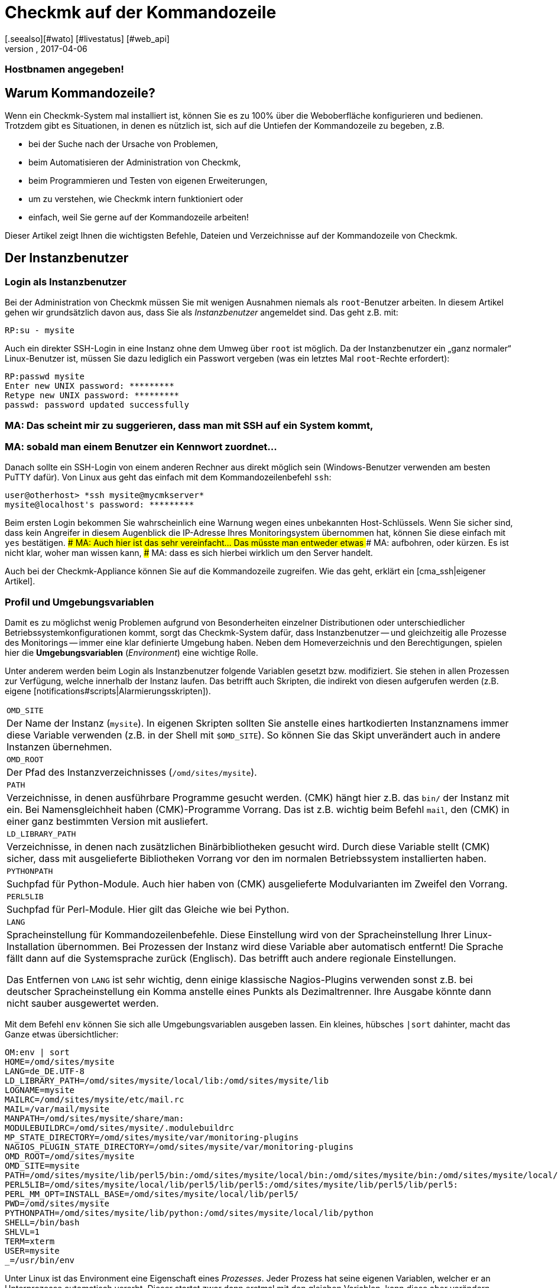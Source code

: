 = Checkmk auf der Kommandozeile
:revdate: 2017-04-06
:title: Kommandozeilenbefehle verstehen und nutzen
:description: Wenn Sie checkmk auf der Kommandozeile benutzen wollen, finden Sie hier die wichtigsten Befehle und Dateien/Verzeichnisse für das Steuern von Checkmk.
[.seealso][#wato] [#livestatus] [#web_api]
### FEHLT: cmk -I verwendet implizit Cache, es sei denn es sind
### Hostbnamen angegeben!

== Warum Kommandozeile?

Wenn ein Checkmk-System mal installiert ist, können Sie es zu 100% über
die Weboberfläche konfigurieren und bedienen. Trotzdem gibt es Situationen,
in denen es nützlich ist, sich auf die Untiefen der Kommandozeile zu
begeben, z.B.

* bei der Suche nach der Ursache von Problemen,
* beim Automatisieren der Administration von Checkmk,
* beim Programmieren und Testen von eigenen Erweiterungen,
* um zu verstehen, wie Checkmk intern funktioniert oder
* einfach, weil Sie gerne auf der Kommandozeile arbeiten!

Dieser Artikel zeigt Ihnen die wichtigsten Befehle, Dateien und
Verzeichnisse auf der Kommandozeile von Checkmk.


== Der Instanzbenutzer

=== Login als Instanzbenutzer

Bei der Administration von Checkmk müssen Sie mit wenigen Ausnahmen
niemals als `root`-Benutzer arbeiten. In diesem Artikel gehen wir
grundsätzlich davon aus, dass Sie als _Instanzbenutzer_ angemeldet
sind. Das geht z.B. mit:

[source,bash]
----
RP:su - mysite
----

Auch ein direkter SSH-Login in eine Instanz ohne dem Umweg über `root`
ist möglich. Da der Instanzbenutzer ein „ganz normaler“ Linux-Benutzer
ist, müssen Sie dazu lediglich ein Passwort vergeben (was ein letztes Mal
`root`-Rechte erfordert):

[source,bash]
----
RP:passwd mysite
Enter new UNIX password: *********
Retype new UNIX password: *********
passwd: password updated successfully
----

### MA: Das scheint mir zu suggerieren, dass man mit SSH auf ein System kommt,
### MA: sobald man einem Benutzer ein Kennwort zuordnet...
Danach sollte ein SSH-Login von einem anderen Rechner aus direkt
möglich sein (Windows-Benutzer verwenden am besten PuTTY dafür).
Von Linux aus geht das einfach mit dem Kommandozeilenbefehl `ssh`:

[source,bash]
----
user@otherhost> *ssh mysite@mycmkserver*
mysite@localhost's password: *********
----

Beim ersten Login bekommen Sie wahrscheinlich eine Warnung wegen eines
unbekannten Host-Schlüssels. Wenn Sie sicher sind, dass kein Angreifer in
diesem Augenblick die IP-Adresse Ihres Monitoringsystem übernommen hat,
können Sie diese einfach mit `yes` bestätigen.
### MA: Auch hier ist das sehr vereinfacht... Das müsste man entweder etwas
### MA: aufbohren, oder kürzen. Es ist nicht klar, woher man wissen kann,
### MA: dass es sich hierbei wirklich um den Server handelt.

Auch bei der Checkmk-Appliance können Sie auf die Kommandozeile
zugreifen. Wie das geht, erklärt ein [cma_ssh|eigener Artikel].


=== Profil und Umgebungsvariablen

Damit es zu möglichst wenig Problemen aufgrund von Besonderheiten einzelner
Distributionen oder unterschiedlicher Betriebssystemkonfigurationen kommt,
sorgt das Checkmk-System dafür, dass Instanzbenutzer -- und gleichzeitig
alle Prozesse des Monitorings -- immer eine klar definierte Umgebung
haben.  Neben dem Homeverzeichnis und den Berechtigungen, spielen hier die
*Umgebungsvariablen* (_Environment_) eine wichtige Rolle.

Unter anderem werden beim Login als Instanzbenutzer folgende Variablen
gesetzt bzw. modifiziert. Sie stehen in allen Prozessen zur Verfügung,
welche innerhalb der Instanz laufen. Das betrifft auch Skripten, die indirekt von diesen
aufgerufen werden (z.B. eigene [notifications#scripts|Alarmierungsskripten]).

[cols=, ]
|===


|`OMD_SITE`
|Der Name der Instanz (`mysite`). In eigenen Skripten sollten
Sie anstelle eines hartkodierten Instanznamens immer diese Variable
verwenden (z.B. in der Shell mit `$OMD_SITE`). So können
Sie das Skipt unverändert auch in andere Instanzen übernehmen.


|`OMD_ROOT`
|Der Pfad des Instanzverzeichnisses (`/omd/sites/mysite`).


|`PATH`
|Verzeichnisse, in denen ausführbare Programme gesucht werden. (CMK) hängt
hier z.B. das `bin/` der Instanz mit ein. Bei Namensgleichheit haben
(CMK)-Programme Vorrang. Das ist z.B. wichtig beim Befehl `mail`,
den (CMK) in einer ganz bestimmten Version mit ausliefert.


|`LD_LIBRARY_PATH`
|Verzeichnisse, in denen nach zusätzlichen Binärbibliotheken gesucht wird.
Durch diese Variable stellt (CMK) sicher, dass mit ausgelieferte Bibliotheken
Vorrang vor den im normalen Betriebssystem installierten haben.


|`PYTHONPATH`
|Suchpfad für Python-Module. Auch hier haben von (CMK) ausgelieferte Modulvarianten
im Zweifel den Vorrang.


|`PERL5LIB`
|Suchpfad für Perl-Module. Hier gilt das Gleiche wie bei Python.


|`LANG`
|Spracheinstellung für Kommandozeilenbefehle. Diese Einstellung wird von
der Spracheinstellung Ihrer Linux-Installation übernommen. Bei Prozessen der Instanz
wird diese Variable aber automatisch entfernt! Die Sprache fällt dann auf die
Systemsprache zurück (Englisch). Das betrifft auch andere regionale Einstellungen.

Das Entfernen von `LANG` ist sehr wichtig, denn einige
klassische Nagios-Plugins verwenden sonst z.B. bei deutscher Spracheinstellung
ein Komma anstelle eines Punkts als Dezimaltrenner. Ihre Ausgabe könnte dann
nicht sauber ausgewertet werden.

|===

Mit dem Befehl `env` können Sie sich alle Umgebungsvariablen ausgeben lassen.
Ein kleines, hübsches `|sort` dahinter, macht das Ganze etwas
übersichtlicher:

[source,bash]
----
OM:env | sort
HOME=/omd/sites/mysite
LANG=de_DE.UTF-8
LD_LIBRARY_PATH=/omd/sites/mysite/local/lib:/omd/sites/mysite/lib
LOGNAME=mysite
MAILRC=/omd/sites/mysite/etc/mail.rc
MAIL=/var/mail/mysite
MANPATH=/omd/sites/mysite/share/man:
MODULEBUILDRC=/omd/sites/mysite/.modulebuildrc
MP_STATE_DIRECTORY=/omd/sites/mysite/var/monitoring-plugins
NAGIOS_PLUGIN_STATE_DIRECTORY=/omd/sites/mysite/var/monitoring-plugins
OMD_ROOT=/omd/sites/mysite
OMD_SITE=mysite
PATH=/omd/sites/mysite/lib/perl5/bin:/omd/sites/mysite/local/bin:/omd/sites/mysite/bin:/omd/sites/mysite/local/lib/perl5/bin:/usr/local/bin:/usr/bin:/bin:/usr/local/games:/usr/games
PERL5LIB=/omd/sites/mysite/local/lib/perl5/lib/perl5:/omd/sites/mysite/lib/perl5/lib/perl5:
PERL_MM_OPT=INSTALL_BASE=/omd/sites/mysite/local/lib/perl5/
PWD=/omd/sites/mysite
PYTHONPATH=/omd/sites/mysite/lib/python:/omd/sites/mysite/local/lib/python
SHELL=/bin/bash
SHLVL=1
TERM=xterm
USER=mysite
_=/usr/bin/env
----

Unter Linux ist das Environment eine Eigenschaft eines _Prozesses_. Jeder
Prozess hat seine eigenen Variablen, welcher er an Unterprozesse automatisch
vererbt. Dieser startet zwar dann erstmal mit den gleichen Variablen, kann
diese aber verändern.

Mit dem Befehl `env` können Sie immer nur die Umgebung der aktuellen
Shell ansehen.  Wenn Sie einen Fehler in der Umgebung eines bestimmten
Prozesses vermuten, können Sie diese mit einem kleinen Trick ausgeben lassen.
Dazu brauchen Sie nur die Prozess-ID (PID).
Diese könen Sie z.B. mit `ps ax`, `pstree -p` oder `top`
ermitteln. Damit greifen Sie dann über das `/proc`-Dateisystem
direkt auf die Datei `environ` des Prozesses zu. Hier ist ein
passender Befehl für die Beispiel-PID `13222`:

[source,bash]
----
OM:tr \\0 \\n < /proc/13222/environ | sort
----

Wenn Sie für eigene Skripten oder andere Software, die in der Instanz
laufen soll, eigene Variablen benötigen, so legen Sie diese bitte
in der Datei `etc/environment` an, welche extra dafür vorgesehen
ist. Alle hier definierten Variablen werden überall in der Instanz
bereitgestellt:

.etc/environment

----# Custom environment variables
#
# Here you can set environment variables. These will
# be set in interactive mode when logging in as site
# user and also when starting the OMD processes with
# omd start.
#
# This file has shell syntax, but without 'export'.
# Better use quotes if your values contain spaces.
#
# Example:
#
# FOO="bar"
# FOO2="With some spaces"
#
*MY_SUPER_VAR=blabla123*
*MY_OTHER_VAR=10.88.112.17*
----

=== Anpassung der Shell und Ähnliches

Wenn Sie Ihre Shell anpassen möchten (Prompt oder andere Dinge), können Sie das wie
gewohnt in der Datei `.bashrc` tun. Umgebungsvariablen gehören trotzdem
nach `etc/environment`, damit diese auch sicher in allen Prozessen vorhanden
sind.

Es spricht auch nichts gegen eine eigene `.vimrc`, falls Sie gerne mit VIM arbeiten.


[#folder_structure]
== Die Verzeichnisstruktur

=== Trennung von Software und Daten

Folgendes Schaubild zeigt die wichtigsten Verzeichnisse einer
(CMK)-Installation mit einer Instanz mit dem Namen `mysite`,
welche die Checkmk-Version `1.4.0p1` verwendet:

image::bilder/filesystem.png[]

Die Basis bildet das Verzeichnis `/omd`. Alle Dateien von
(CMK) befinden sich ohne Ausnahme hier.  Zwar ist `/omd`
ein symbolischer Link auf `/opt/omd` ist, womit die Daten
_physikalisch_ eigentlich unterhalb von `/opt` liegen.
Aber alle Pfadangaben in Checkmk verwenden immer `/omd`.

Wichtig ist die Aufteilung in Daten (gelb dargestellt) und Software (blau).
Die Daten der Instanzen liegen unterhalb von `/omd/sites`, die installierte
Software unter `/omd/versions`.

[#sitedir]
=== Das Instanzverzeichnis

Wie jeder Linux-Benutzer hat auch der Instanzbenutzer ein Homeverzeichnis,
welches wir als Instanz&shy;verzeichnis bezeichnen.  Wenn Ihre Instanz
`mysite` heißt, so liegt dieses unter `/omd/sites/mysite`.
Wie bei Linux üblich kürzt die Shell das eigene Homeverzeichnis mit
einer Tilde (`~`) ab. Da Sie sich nach einem Login direkt in diesem
Verzeichnis befinden, erscheint die Tilde im Eingabeprompt:

[source,bash]
----
OMD[mysite]:<b class=hilite>~*$
----

Unterverzeichnisse des Instanzverzeichnisses werden relativ zur Tilde
dargestellt:

[source,bash]
----
OM:cd var/log
OMD[mysite]:<b class=hilite>~/var/log*$
----


Direkt im Instanzverzeichnis befinden sich etliche Unterverzeichnisse,
die Sie mit `ll` (Alias für `ls -alF)` auflisten können:

[source,bash]
----
OM:ll
total 16
lrwxrwxrwx  1 mysite mysite   11 Jan 24 11:56 bin -> version/bin/
drwxr-xr-x 19 mysite mysite 4096 Jan 24 11:56 etc/
lrwxrwxrwx  1 mysite mysite   15 Jan 24 11:56 include -> version/include/
lrwxrwxrwx  1 mysite mysite   11 Jan 24 11:56 lib -> version/lib/
drwxr-xr-x  5 mysite mysite 4096 Jan 24 11:56 local/
lrwxrwxrwx  1 mysite mysite   13 Jan 24 11:56 share -> version/share/
drwxr-xr-x  2 mysite mysite 4096 Jan 24 09:57 tmp/
drwxr-xr-x 12 mysite mysite 4096 Jan 24 11:56 var/
lrwxrwxrwx  1 mysite mysite   29 Jan 24 11:56 version -> ../../versions/1.4.0p1/
----

Wie Sie sehen können, sind die Verzeichnisse `bin`, `lib`,
`include`, `share` und `version` symbolische Links.
Beim Rest handelt es sich um „normale“ Verzeichnisse. Dies spiegelt die
oben genannte Trennung von Software und Daten wieder. Die Verzeichnisse zur
Software müssen zwar in der Instanz als Unterverzeichnisse verfügbar sein,
liegen aber physikalisch unterhalb von `/omd/versions` und werden
dort eventuell noch von weiteren Instanzen genutzt.

[cols=, ]
|===


<td style="width: 20%">
<td style="width: 32%">*Software*
|*Daten*


|Verzeichnisse
|`bin include lib share`
|`etc local tmp var`


|Eigentümer
|`root`
|Instanzbenutzer (`mysite`)


|Entsteht durch
|Installation von (CMK)
|Anlegen der Instanz, Konfiguration, Monitoring


|Physikalischer Ort
|`/omd/versions/1.4.0p1/
|`/omd/sites/mysite/


|Dateityp
|symbolische Links
|normale Verzeichnisse

|===


=== Die Software

Die Verzeichnisse der Software gehören wie unter Linux üblich `root`
und sind daher vor Veränderungen durch den Instanzbenutzer geschützt. Es
gibt folgende Unterverzeichnisse, welche hier im Beispiel physikalisch
unterhalb von `/omd/versions/1.4.0p1` liegen und über symbolische
Links vom Instanzverzeichnis aus erreichbar sind:

[cols=, ]
|===


<td style="width: 15%" class=tt>bin/
|Verzeichnis für ausführbare Programme. Dort liegt z.B. der
Befehl `cmk`.



|`lib/`
|C-Bibliotheken, Plugins für Apache und Python und --
im Unterverzeichnis `nagios/plugins` klassische
Monitoringplugins, die meist in C oder Perl geschrieben sind.



|`share/`
|Hauptteil der installierten Software. Sehr viele Komponenten befinden sich
unter `share/check_mk` -- unter anderem auch die weit über 1.300 Check-Plugins.



|`include/`
|Enthält Include-Dateien für C-Programme, die mit den in `lib/` befindlichen
Bibliotheken gelinkt werden sollen. Dieses Verzeichnis ist nicht wichtig und wird
nur verwendet, wenn Sie selbst C-Programme übersetzen möchten.

|===

Der symbolische Link `version/` ist ein „Zwischenstop“ und dient
als zentrale Umschaltstelle für die von der Instanz verwendete Version.
Bei einem [update|Softwareupdate] wird dieser symbolische Link
von der alten auf die neue Version umgeboben. Bitte versuchen Sie trotzdem nicht,
ein [update|Update] von Hand durch Ändern des Links zu durchzuführen, denn beim Update
sind noch einige weitere Schritte notwendig, die dann fehlen würden.


[#data]
=== Die Daten

Die eigentlichen *Daten* einer Instanz liegen in den restlichen
Unterverzeichnissen des Instanzverzeichnisses.  Diese gehören ohne Ausnahme
dem Instanzbenutzer. Auch das Instanzverzeichnis selbst gehört dazu. Checkmk
legt dort außer den hier gezeigten Verzeichnissen keine Dinge ab. Sie können
hier aber problemlos eigene Dateien und Verzeichnisse anlegen, in denen Sie
Tests, heruntergeladene Dateien, Kopien von Logdateien oder was auch immer
ablegen möchten.

Es gibt folgende vordefinerte Verzeichnisse:

[cols=, ]
|===


|`etc/`
|Konfigurationsdateien. Diese können Sie entweder von Hand  oder
mittels [wato|WATO] editieren. Hinweis: Die Skripten unter `etc/init.d` sind zwar
- weil sie unter `etc/` liegen -- auch „Konfigurationsdateien“. Dies ist
in Anlehnung an das gleiche Schema, das Sie auf jedem Linux-System unter
`/etc/init.d/` finden. Aber wir empfehlen, diese Skripten nicht zu ändern,
da dies zu [update#conflicts|Konflikten] bei einem Softwareupdate führen kann.
Änderungen an den Skripten sind nicht notwendig.


|`var/`
|Laufzeitdaten. Hier werden alle vom Monitoring erzeugten Daten abgelegt.
Je nach Anzahl der überwachten Hosts und Services können immense Datenmengen
zusammenkommen. Den größten Umfang haben dabei die aufgezeichnete Messdaten
in den [graphing#rrds|RRDs].


|`tmp/`
|Flüchtige Daten. Hier legen (CMK) und andere Komponenten temporäre Daten ab,
die nicht persistiert werden müssen. Deswegen ist hier ein `tmpfs` gemountet.
Das ist ein Dateisystem, welches die Daten im RAM verwaltet und deswegen keinerlei
Disk-IO erzeugt. Beim Neustart des Rechners gehen alle Daten in `tmp/`
verloren! Ein Stoppen und Starten der Instanz löscht die Daten _nicht_.

Unter `tmp/run` finden Sie Dateien wie Sockets, Pipes und PID-Dateien,
welche zur Kommunikation und Verwaltung der Serverprozesse notwendig sind.

Verwenden Sie `tmp/` *nicht* für die Ablage von eigenen
Dateien. Da dieses Verzeichnis im RAM liegt, ist der Platz begrenzt. Legen
Sie eigene Dinge direkt in das Instanzverzeichnis oder in ein eigenes
Unterverzeichnis davon. </tr>


|`local/`
|Eigene Erweiterungen. Unter `local/` finden Sie eine
„Schattenhierarchie“ der Softwareverzeichnisse `bin/`,
`lib/` und `share/`.   Diese sind für Ihre eigenen
Änderungen oder Erweiterungen der Software vorgesehen.

Auch hier gilt: Legen Sie unter `local/` auf keinen Fall Testdateien,
Logfiles, Sicherheitskopien oder Sonstiges an, was dort nicht hingehört.
(CMK) könnte versuchen, diese Dateien als Teil der Software
auszuführen. Auch werden die Dateien beim verteilten Monitoring auf alle
Slaves verteilt.

|===

[#local]
=== Checkmk verändern und erweitern - die `local`-Hierarchie

Wie gerade in der Tabelle gezeigt, ist das Verzeichnis `local` mit
seinen zahlreichen Unterverzeichnissen für Ihre eigenen Erweiterungen
vorgesehen.  In einer neuen Instanz sind alle Verzeichnisse unter
`local/` zunächst leer.

Mit dem praktischen Befehl `tree` können Sie sich schnell
einen Überblick über die Struktur unter `local` verschaffen.
Die Option `-L 3` begrenzt hier die Tiefe auf 3:

[source,bash]
----
OM:tree -L 3 local
local
|-- bin
|-- lib
|   |-- apache
|   |-- icinga -> nagios
|   |-- nagios
|   |   `-- plugins
|   `-- python
`-- share
    |-- check_mk
    |   |-- agents
    |   |-- alert_handlers
    |   |-- checkman
    |   |-- checks
    |   |-- inventory
    |   |-- mibs
    |   |-- notifications
    |   |-- pnp-rraconf
    |   |-- pnp-templates
    |   |-- reporting
    |   `-- web
    |-- diskspace
    |-- doc
    |   `-- check_mk
    |-- dokuwiki
    |   `-- htdocs
    |-- icinga
    |   `-- htdocs
    |-- nagios
    |   `-- htdocs
    |-- nagvis
    |   `-- htdocs
    `-- snmp
        `-- mibs
----

Alle Verzeichnisse _der unteresten Ebene_ sind aktiv in die
Software eingebunden.  Legen Sie hier eine Datei ab, so wird diese genauso
behandelt, als läge sie im gleichnamigen Verzeichnis unterhalb von
`/omd/versions/...` (bzw. im logischen Pfad von der Instanz aus
unter `bin`, `lib` oder `share`).

Beispiel: In der Instanz werden ausführbare Programme in
`bin` und in `local/bin` gesucht.

Dabei gilt, dass bei einer _exakten Namensgleichheit_ die Datei
unter `local` immer Vorrang hat. Das ermöglicht Ihnen,
Dateien der Software zu modifizieren, ohne Installationsdateien
unterhalb von `/omd/versions/` ändern zu müssen. Das Vorgehen
ist einfach:

. Kopieren Sie die gewünschte Datei in das passende Verzeichnis unter `local`.
. Ändern Sie diese Datei.
. Starten Sie betroffenen Dienste neu, damit die Änderung wirksam wird.

Falls Sie beim dritten Punkt nicht genau wissen, welche Dienste das sind,
so können Sie einfach mit `omd restart` die ganze Instanz neu starten.


[#logs]
=== Logdateien

Die Logdateien werden bei Checkmk unterhalb des bereits erwähnten
Datenverzeichnis [cmk_commandline#data|`var/`] abgelegt. Hier finden
Sie zu allen Komponenten das entsprechende Logfile:

[source,bash]
----
OM:ll -R var/log/
var/log/:
total 48
-rw-r--r-- 1 mysite mysite  759 Sep 21 16:54 alerts.log
drwxr-xr-x 2 mysite mysite 4096 Sep 21 16:52 apache/
-rw-r--r-- 1 mysite mysite 8603 Sep 21 16:54 cmc.log
-rw-r--r-- 1 mysite mysite  313 Sep 21 16:54 liveproxyd.log
-rw-r--r-- 1 mysite mysite   62 Sep 21 16:54 liveproxyd.state
drwxr-xr-x 2 mysite mysite 4096 Sep 20 13:44 mkeventd/
-rw-r--r-- 1 mysite mysite  676 Sep 21 16:54 mkeventd.log
-rw-r--r-- 1 mysite mysite  310 Sep 21 16:54 mknotifyd.log
-rw-r--r-- 1 mysite mysite  327 Sep 21 16:54 notify.log
-rw-r--r-- 1 mysite mysite  458 Sep 21 16:54 rrdcached.log
-rw-r--r-- 1 mysite mysite    0 Sep 21 16:52 web.log

var/log/apache:
total 32
-rw-r--r-- 1 mysite mysite 26116 Sep 21 16:54 access_log
-rw-r--r-- 1 mysite mysite   841 Sep 21 16:54 error_log
-rw-r--r-- 1 mysite mysite     0 Sep 22 10:21 stats

var/log/mkeventd:
total 0
----

Auf der Weboberfläche können Sie über die [.guihints]#Global Settings# bequem
konfigurieren, in welchem Umfang Daten in die Logdateien geschrieben werden
sollen:

image::bilder/cmk_commandline_logging.png[]

Natürlich können Sie alternativ auch die Loglevel auf der Kommandozeile
in der Datei `global.mk` anpassen. Diese liegt in dem Verzeichnis
für Konfigurationsdateien. Setzen Sie die Einträge, wenn Sie noch nicht
vorhanden sind:

.~/etc/check_mk/conf.d/wato/global.mk

----cmc_log_rrdcreation = None
notification_logging = 1
cmc_log_levels = {
 'cmk.alert'        : 5,
 'cmk.carbon'       : 5,
 'cmk.core'         : 5,
 'cmk.downtime'     : 5,
 'cmk.helper'       : 5,
 'cmk.livestatus'   : 5,
 'cmk.notification' : 5,
 'cmk.rrd'          : 5,
 'cmk.smartping'    : 5,
}
alert_logging = 1
----

Das Loglevel steigt mit der Größe der Zahl. Für `notification_log`
und `alert_logging` gibt es zwei Abstufungen (1 und 2),
für `cmc_log_levels` gibt es acht Abstufungen (0 bis 7). Für
`cmc_log_rrdcreation` gibt es zwei Abstufungen und die Deaktivierung
('terse', 'full' und None).

Für das Log der Weboberfläche können Sie das Level entsprechend hier ändern:

.~/etc/check_mk/multisite.d/wato/global.mk

----log_levels = {
 'cmk.web'                : 50,
 'cmk.web.auth'           : 10,
 'cmk.web.bi.compilation' : 30,
 'cmk.web.ldap'           : 20,
}
----

Das Loglevel steigt, anders als bei den anderen Logs, je kleiner die Zahl
ist. Das geringste Loglevel ist 50 und kann in Zehnerschritten nach unten
gesetzt werden. 10 entspricht dann dem höchsten Loglevel.

Das Loglevel für den Liveproxydaemon wird in der folgenden Datei gesetzt. Die
Syntax ist die Gleiche, wie für das Log der Weboberfläche:

.~/etc/check_mk/liveproxyd.d/wato/global.mk

----liveproxyd_log_levels = {'cmk.liveproxyd': 30}
----

*Wichtig:* Logdateien können schnell sehr groß werden, wenn ein
hohes Level eingestellt ist. Es eignet sich daher vor allem zur temporären
Anpassung, um Probleme besser identifizieren zu können.


== Der Befehl `cmk`

Neben dem wichtigen Befehl [omd_basics|`omd`], welcher zum Starten und Stoppen
von Instanzen, zur Grundkonfiguration der Komponenten und dem Starten eines
[update|Softwareupdates] dient, ist `cmk` der wichtigste Befehl.
Mit diesem können Sie eine Konfiguration für den Monitoringkern erzeugen,
Checks von Hand ausführen, eine Serviceerkennung durchführen und vieles mehr.


=== Allgemeine Optionen von `cmk`

Der Befehl `cmk` ist eigentlich eine Abkürzung für `check_mk`,
welche eingeführt wurde, damit der Befehl leichter zu tippen ist. Der
Befehl verfügt über eine eingebaute Onlinehilfe, die Sie wie üblich mit
`--help` aufrufen können:

[source,bash]
----
OM:cmk --help
WAYS TO CALL:
 cmk [-n] [-v] [-p] HOST [IPADDRESS]  check all services on HOST
 cmk -I [HOST ..]                     discovery - find new services
 cmk -II ...                          renew discovery, drop old services
 cmk -N [HOSTS...]                    output Nagios configuration
 cmk -B                               create configuration for core
...
----

Einige Optionen funktionieren immer -- egal mit welchem Modus Sie den
Befehl aufrufen:

[cols=, ]
|===


<td style="width:8%" class=tt>-v
|„Verbose“: Veranlasst `cmk` zu einer ausführlichen Ausgabe, was er gerade macht.


|`-vv`
|„Very verbose“: das Ganze noch etwas ausführlicher.


|`--debug`
|Falls es zu einem Fehler kommt, sorgt diese Option dafür, dass
dieser nicht mehr abgefangen, sondern die ursprüngliche Python-Exception
vollständig angezeigt wird. Das kann den Entwicklern als wichtige
Information dienen, wo genau im Programm der Fehler auftritt.
Auch wird es Ihnen sehr helfen, Fehler in selbstgeschriebenen Check-Plugins
zu lokalisieren.

Falls Sie bei einem Aufruf von `cmk` auf einen Fehler stoßen, den
Sie dem Support oder als Feedback melden möchten, rufen Sie bitte den
gleichen Befehl nochmal mit `--debug` auf und fügen den Python-Trace
in Ihre Email ein.
 </tr>

|===


=== Befehle für den Monitoringkern

Die (CEE) verwenden als Monitoringkern den [cmc|CMC], bei der (CRE)
kommt Nagios zum Einsatz.  Eine wichtige Aufgabe von `cmk` ist es,
eine für den Kern lesbare Konfigurationsdatei zu erzeugen, welche alle
konfigurierten Hosts, Services, Kontakte, Kontaktgruppen, Zeitperioden
usw. enthält. Anhand dieser weiß der Kern, welche Checks er ausführen
muss und welche Objekte er per [livestatus|Livestatus] der GUI bereitstellen soll.

Grundsätzlich gilt sowohl für Nagios also auch für den CMC, dass die Menge
der Hosts, Services und anderen Objekte zur Laufzeit immer statisch ist und
sich nur durch das Erstellen einer neuen Konfiguration ändern kann, welche
der Kern anschließend neu laden muss. Bei Nagios ist dazu ein Neustart
des Kerns nötigt. Der CMC beherrscht ein sehr effizientes Neuladen der
Konfiguration im laufenden Betrieb.

Folgende Tabelle zeigt wichtige Unterschiede bei der Konfiguration der beiden Kerne:

[cols=53,35, options="header"]
|===


|
|Nagios
|CMC


|Konfigdatei
|`etc/nagios/conf.d/check_mk_objects.cfg`
|`var/check_mk/core/config`


|Dateiart
|Textdatei mit `define`-Befehlen
|Komprimierte und optimierte Binärdatei


|Aktivierung
|Neustart des Kerns
|Befehl an den Kern zum Neuladen der Konfiguration


|Befehl
|`cmk -R`
|`cmk -O`

|===

Das Neuerzeugen der Konfiguration ist immer dann notwendig, wenn sich
Inhalte der Konfigurationsdateien unterhalb von `etc/check_mk/conf.d`
oder automatisch erkannte Services unter `var/check_mk/autochecks`
geändert haben. WATO führt Buch über solche Änderungen und zeigt diese
in der GUI an. Falls Sie die Konfiguration manuell oder durch Skripte „an
WATO vorbei“ modifizieren, müssen Sie sich selbst um das Aktivieren kümmern.
Dazu dienen folgende Befehle:

[cols=12,12, options="header"]
|===


|Kurz
|Lang
|Wirkung


|`cmk -R`
|`--restart`
|Erzeugt eine neue Konfiguration für den Kern und startet diesen dann neu
(analog zu `omd restart core`). Das ist die
bei Nagios vorgesehende Methode.


|`cmk -O`
|`--reload`
|Erzeugt die Konfiguration für den Kern und lädt diese ohne einen Neustart
im laufenden Betrieb (analog zu `omd reload core`). Das ist die beim CMC empfohlene Variante.
<br><br>Achtung: Bei Nagios als Kern funktioniert diese Option zwar auch,
kann aber zu Speicherlöchern und anderen Instabilitäten führen. Außerdem wird dort
ohnehin kein echter Reload ausgeführt, sondern nur der Prozess quasi innerlich
runter- und wieder hochgefahren.


|`cmk -C`
|`--compile`
|Nur bei Nagios sinnvoll: Erzeugt die vorkompilierten Python-Dateien unter
`var/check_mk/precompiled` neu, welche die Ausführung
von (CMK) während des Monitorings stark beschleunigen. Dieser Vorgang
ist in `cmk -R` mit enthalten.


|`cmk -U`
|`--update`
|Erzeugt die Konfiguration für den Kern, _ohne_ diese zu aktivieren.
Bei Nagios wird dabei zusätzlich automatisch auch der Schritt
`cmk -C` ausgeführt.


|`cmk -B`
|``
|Erzeugt nur die Konfiguration für den Kern, _ohne_ diese zu aktivieren.
Bei Nagios als Kern wird hier `cmk -C` _nicht_ mit ausgeführt.


|`cmk -N`
|``
|Nur Nagios: Gibt zu Diagnosezwecken die zu erzeugende Konfiguration
auf der Standardausgabe aus, ohne die eigentliche Konfigurationsdatei
zu ändern. Sie können dabei den Namen eines Hosts angeben,
um nur die Konfiguration dieses Hosts zu sehen (z.B. `cmk -N myserver123`).


|===

Zusammengefasst bedeutet das: Wenn Sie von Hand die Checkmk-Konfiguration anpassen
und die Änderungen aktivieren möchten, benötigen Sie anschließend bei Nagios:

[source,bash]
----
OM:cmk -R
----

Und beim CMC:

[source,bash]
----
OM:cmk -O
----


=== Checks von Hand ausführen

Eine zweiter Modus von Checkmk befasst sich mit der Ausführung von
(CMK)-basierten Checks eines Hosts. Damit können Sie alle automatisch
erkannten und auch manuell hinzu konfigurierten Services sofort checken lassen,
ohne dass Sie dafür den Monitoringkern oder die GUI bemühen müssen. Geben Sie dazu einfach
den Befehl `cmk` und direkt den Namen eines im Monitoring konfigurierten
Hosts an. Außerdem sollten Sie immer folgende beiden Optionen hinzufügen:

[cols=, ]
|===

<td class="tt" style="width:10%">-v
|Checkergebnisse ausgeben: Ohne diese Option sehen nur Sie die Ausgabe des (CMK)-Services selbst und nicht die Resultate der anderen Services.

<td class="tt">-n
|Trockenlauf: Ergebnisse *nicht* an den Kern übermitteln, Performancecounter nicht aktualisieren.
|===

[source,bash]
----
OM:cmk -nv myserver123
Check_MK version 2017.01.16
CPU load             <b class=green>OK - 15 min load 0.22 at 8 Cores (0.03 per Core)*
CPU utilization      <b class=green>OK - user: 1.2%, system: 0.8%, wait: 0.0%, steal: 0.0%, guest: 0.0%, *
Disk IO SUMMARY      <b class=green>OK - Utilization: 0.1%, Read: 0.00 B/s, Write: 52.21 kB/s, Average Wa*
Filesystem /         <b class=yellow>WARN - 82.0% used (177.01 of 215.81 GB), (warn/crit at 80.00/90.00%),*
Interface 2          <b class=green>OK - [wlan0] (up) MAC: 6c:40:08:92:e6:54, speed unknown, in: 1.78 kB/*
Kernel Context Switches <b class=green>OK - 2283/s*
Kernel Major Page Faults <b class=green>OK - 0/s*
Kernel Process Creations <b class=green>OK - 10/s*
Memory               <b class=green>OK - RAM used: 2.24 GB of 15.58 GB (14.4%),*
Mount options of /   <b class=green>OK - mount options exactly as expected*
NTP Time             <b class=green>OK - sys.peer - stratum 2, offset 16.62 ms, jitter 5.19 ms, last reac*
Nullmailer Queue     <b class=green>OK - Mailqueue length is 4 having a size of 28.00 B*
Number of threads    <b class=green>OK - 532 threads*
TCP Connections      <b class=green>OK - ESTABLISHED: 35, TIME_WAIT: 4, LISTEN: 14*
Temperature Zone 0   <b class=green>OK - 56.0 °C*
Uptime               <b class=green>OK - up since Thu Jan 26 09:59:14 2017 (0d 05:55:35)*
OK - Agent version 1.4.0i4, execution time 0.1 sec|execution_time=0.128 user_time=0.010 system_time=0.000
----

Hinweise dazu:

* Verwenden Sie diesen Befehl nicht bei produktiv überwachten Hosts, welche Logfilemonitoring verwenden. Logmeldungen werden vom Agenten nur einmal gesendet. Es kann Ihnen passieren, dass Ihr manueller `cmk -nv` diese „erwischt“ und sie dann für das Monitoring verloren sind. Verwenden Sie in diesem Fall die Option `--no-tcp`.
* Wenn Sie Nagios als Kern verwenden und `-n` weglassen, führt das zu einer sofortigen Aktualisierung der Checkergebnisse im Kern und in der GUI.
* Der Befehl ist nützlich beim Entwickeln eigener Check-Plugins, weil so ein schnellerer Test möglich ist als über die GUI. Falls der Check in einen Fehler läuft  und (UNKNOWN) wird, hilft die Option `--debug` die genaue Stelle im Code zu finden.

Folgende Optionen beeinflussen den Befehl:

[cols=, ]
|===


|`--cache`
|Falls der Host bereits vom Kern aktiv überwacht wird, werden die gecachten
Agentendaten des Hosts unter `tmp/check_mk/cache` verwendet und der
Agent _nicht_ kontaktiert. Das vermeidet z.B. oben beschriebenes Problem
mit den Logdateien.


|`--no-tcp`
|Ist wie `--cache`, bricht allerdings mit einem Fehler ab, wenn
keine Cachedatei da ist oder diese nicht aktuell ist. So können Sie einen
Zugriff auf den Agenten in jedem Fall unterbinden.


|`--usewalk`
|Für SNMP-Hosts: Verwendet anstatt eines Zugriffs auf den SNMP-Agenten
einen gespeicherten SNMP-Walk, der zuvor mit `cmk --snmpwalk myserver123`
gezogen wurde. Diese Walks liegen unter `var/check_mk/snmpwalks`.


|`--checks=df,uptime`
|Beschränkt die Ausführung auf die Check-Plugins `df` und `uptime`.
Im Falle von SNMP-Hosts werden auch nur die dafür benötigten Daten geholt. Diese
Option ist praktisch, wenn Sie eigene Check-Plugins entwickeln und nur diese
testen möchten.

|===

=== Serviceerkennung von Hand ausführen

Eine automatische Serviceerkennung können Sie auf der Kommandozeile mit
`cmk -I` oder `cmk -II` und der Angabe von einem oder
mehreren Hosts durchführen:

[source,bash]
----
OM:cmk -vI myserver123
----

Dabei gibt es zwei Modi:

[cols=, ]
|===


|`cmk -I`
|Findet und ergänzt fehlende Services.


|`cmk -II`
|Verwirft alle zuvor erkannten Services und führt die Erkennung komplett neu durch.

|===

Alle Details dazu finden Sie im entsprechenden [wato_services#commandline|Abschnitt]
im Artikel über die [wato_services|Services].


[#utilities]
=== Hilfsbefehle

Der Befehl `cmk` kennt auch einige Modi, die allgemein zur Diagnose und
Fehlersuche nützlich sind. Hier ist eine Übersicht:

[cols=, ]
|===


<td style="width: 27%" class=tt>cmk -d myserver123
|Daten vom (CMK)-Agenten holen und ausgeben.


|`cmk -D myserver123`
|Konfiguration von Hosttags, Gruppen und Services anzeigen.


|`cmk --paths`
|Wichtige Verzeichnisse von (CMK): Was liegt wo?


|`cmk -X`
|Konfiguration in `main.mk` und `etc/check_mk/conf.d` auf Syntax prüfen.


|`cmk -l`
|Namen aller konfigurierten Hosts ausgeben.


|`cmk --list-tag mytag`
|Namen aller konfigurierten Hosts mit Tag `mytag` ausgeben.


|`cmk -L`
|Liste aller Check-Plugins ausgeben.


|`cmk -m`
|Katalog der Dokumentation der Check-Plugins interaktiv aufrufen.


|`cmk -M df`
|Dokumentation des Check-Plugins `df` anzeigen.

|===

Im Folgenden zeigen wir, wie Sie die Befehle verwenden können. Die Beispielausgaben
sind meist gekürzt dargestellt.


==== Agentenausgabe holen

`cmk -d` holt die Ausgabe des Checkmk-Agenten eines Hosts und zeigt
sie an.  Das ist nicht immer das Gleiche wie ein `telnet` zum Port
6556 des Zielhosts, da hier auch eventuelle Einstellungen zu
[.guihints]#Datasource programs}},# eine Verschlüsselung der Agentenausgabe und andere Dinge
berücksichtigt werden. Die Agentendaten werden bei `cmk -d` also
auf dem gleichen Weg geholt wie während des eigentlichen Monitorings.

[source,bash]
----
OM:cmk -d myserver123
<<<check_mk>>>
Version: 1.4.0i4
AgentOS: linux
Hostname: Klappfisch
AgentDirectory: /etc/check_mk
DataDirectory: /var/lib/check_mk_agent
SpoolDirectory: /var/lib/check_mk_agent/spool
PluginsDirectory: /usr/lib/check_mk_agent/plugins
LocalDirectory: /usr/lib/check_mk_agent/local
OnlyFrom:
<<<df>>>
udev              devtmpfs     8155492         4   8155488       1% /dev
tmpfs             tmpfs        1634036      1208   1632828       1% /run
/dev/sda5         ext4       226298268 175047160  39732696      82% /
none              tmpfs              4         0         4       0% /sys/fs/cgroup
----

Sie können `cmk -d` sogar mit dem Namen oder der IP-Adresse eines Hosts aufrufen,
der nicht im Monitoring angelegt ist. In diesem Fall werden für den Host Standardeinstellungen
angenommen (also TCP-Verbindung zu Port 6556, keine Verschlüsselung, kein Datenquellenprogramm).


==== Konfigurationsübersicht eines Hosts

`cmk -D` zeigt für einen bestimmten Host die konfigurierten Services,
Hostmerkmale und andere Attribute. Da die Liste der Services sehr breit ist,
kann das Ganze im Terminal etwas unübersichtich aussehen. Schicken Sie die
Ausgabe durch `less -S` um einen Umbruch zu vermeiden:

[source,bash]
----
OM:cmk -D myserver123 | less -S
myserver123
Addresses:              10.17.1.111
Tags:                   /wato/, cmk-agent, lan, prod, tcp, wato
Host groups:
Contact groups:         all
Type of agent:          TCP (port: 6556)
Is aggregated:          no
Services:
  checktype        item              params
  ---------------- ----------------- ------------
  cpu.loads        None              (5.0, 10.0)
  kernel.util      None              {}
----

==== Pfadübersicht von Checkmk

Der Befehl `cmk --paths` zeigt Ihnen, in welchen Verzeichnissen Checkmk
welche Dinge erwartet. Diese Liste umfasst nicht das komplette
(CMK)-System, sondern nur Dinge, mit denen das Kommandozeilentool `cmk`
selbst arbeitet. Trotzdem hilft es manchmal, Dinge schneller zu finden:

[source,bash]
----
OM:cmk --paths
Files copied or created during installation
  Main components of check_mk             : /omd/sites/mysite/share/check_mk/modules/
  Checks                                  : /omd/sites/mysite/share/check_mk/checks/
  Notification scripts                    : /omd/sites/mysite/share/check_mk/notifications/
  Inventory plugins                       : /omd/sites/mysite/share/check_mk/inventory/
  Agents for operating systems            : /omd/sites/mysite/share/check_mk/agents/
  Documentation files                     : /omd/sites/mysite/share/doc/check_mk/
  Check_MK's web pages                    : /omd/sites/mysite/share/check_mk/web/
  Check manpages (for check_mk -M)        : /omd/sites/mysite/share/check_mk/checkman/
  Binary plugins (architecture specific)  : /omd/sites/mysite/lib/
  Templates for PNP4Nagios                : /omd/sites/mysite/share/check_mk/pnp-templates/

Configuration files edited by you
  Directory that contains main.mk         : /omd/sites/mysite/etc/check_mk/
  Directory containing further *.mk files : /omd/sites/mysite/etc/check_mk/conf.d/
----


==== Konfigurationscheck

Wenn Sie von Hand Konfigurationsdateien in `etc/check_mk/` editieren, ist der
Konfigurationscheck durch ein `cmk -X` praktisch. Er zeigt nicht nur Fehler in
der Python-Syntax, sondern auch falsch geschriebene oder nicht definierte Variablen:

[source,bash]
----
OM:cmk -X
Invalid configuration variable 'foo'
--> Found 1 invalid variables
If you use own helper variables, please prefix them with _.
----


==== Konfigurierte Hosts ausgeben

Der Befehl `cmk -l` listet einfach die Namen aller konfigurierten
Hosts auf:

[source,bash]
----
OM:cmk -l
myserver123
myserver124
myserver125
----

Da die Daten „nackt“ und ohne Verzierungen ausgegeben werden, können Sie sie
leicht in Skripten nutzen. Zum Beispiel können Sie damit leicht eine Schleife über alle
Hostnamen bauen:

[source,bash]
----
OM:for host in $(cmk -l) ; do echo "Host: $host" ; done
Host: myserver123
Host: myserver124
Host: myserver125
----

Wenn Sie jetzt anstelle des `echo` einen Befehl einsetzen, der
etwas Sinnvolles macht, kann das wirklich nützlich sein.

Der Aufruf `cmk --list-tag` gibt ebenfalls Hostnamen aus, bietet dabei aber
die Möglichkeit, nach [wato_rules#hosttags|Merkmalen] zu filtern. Geben Sie
einfach ein Hosttag an und Sie erhalten alle Hosts, die dieses Tag besitzen.
Folgendes Beispiel listet alle Host auf, die per SNMP überwacht werden:

[source,bash]
----
OM:cmk --list-tag snmp
myswitch01
myswitch02
myswitch03
----

Geben Sie mehrere Tags an, so werden diese per UND verknüpft. Folgendes liefert
alle Hosts, die gleichzeitig per SNMP *und* normalem Agent überwacht werden:

[source,bash]
----
OM:cmk --list-tag snmp tcp
----


==== Übersicht über die Check-Plugins

(CMK) liefert eine große Zahl von fertigen Plugins mit aus. In jedem Release kommen
etliche dazu und Version 1.4.0 umfasst bereits rund 1.300 Plugins. Drei der Aufrufarten
geben Ihnen Zugriff auf die Liste der vorhandenen Plugins. Dabei werden auch solche
aufgelistet, welche Sie eventuell per Hand unterhalb von `local/` nachinstalliert
haben.

`cmk -L` gibt in einer Tabelle alle Plugins mit Namen, Typ und Beschreibung
aus. Beim Typ gibt es folgende Möglichkeiten:

[cols=, ]
|===


<td style="width: 15%" class=tt>tcp
|Wertet Daten eines (CMK)-Agenten aus. Dieser wird (normalerweise) per TCP
Port 6556 abgerufen -- daher die Abkürzung.


<td style="width: 15%" class=tt>snmp
|Dient zur Überwachung von Geräten via SNMP.


<td style="width: 15%" class=tt>active
|Ruft für die Überwachung ein Nagios-kompatibles Plugin nach klassischer Art auf. Hier
übernimmt (CMK) eigentlich nur die Konfiguration.

|===

Natürlich können Sie in der Liste einfach mit `grep` filtern, wenn Sie nach etwas
Bestimmten suchen:

[source,bash]
----
OM:cmk -L | grep f5
f5_bigip_chassis_temp     snmp  F5 Big-IP: Chassis temperature
f5_bigip_cluster          snmp  F5 Big-IP: Cluster state, up to firmware version 10
f5_bigip_cluster_status   snmp  F5 Big-IP: active/active or passive/active cluster status
f5_bigip_cluster_v11      snmp  F5 Big-IP: Cluster state for firmware version >= 11
f5_bigip_conns            snmp  F5 Big-IP: number of current connections
f5_bigip_cpu_temp         snmp  F5 Big-IP: CPU temperature
f5_bigip_fans             snmp  F5 Big-IP: System fans
f5_bigip_interfaces       snmp  F5 Big-IP: Special Network Interfaces
f5_bigip_pool             snmp  F5 Big-IP: Load Balancing Pools
f5_bigip_psu              snmp  F5 Big-IP: Power Supplies
f5_bigip_snat             snmp  F5 Big-IP: Source NAT
f5_bigip_vserver          snmp  F5 Big-IP: Virtual servers
----

Wenn Sie zu einem der Plugins mehr Information möchten, können Sie dessen Dokumentation
mit `cmk -M` aufrufen:

[source,bash]
----
OM:cmk -M f5_bigip_pool
----

Das ergibt dann folgende Ausgabe:

image::bilder/check_manpage_example.png[]

Mit einem `cmk -m` ohne weitere Angaben kommen Sie in den kompletten Katalog
aller Check-Manpages.

[source,bash]
----
OM:cmk -m
----

Hier können Sie interaktiv navigieren:

image::bilder/manpage_catalog_level1.png[align=center,width=400]
image::bilder/manpage_catalog_level2.png[align=center,width=400]


[#config]
== Konfiguration ohne WATO

=== Wo ist die Doku?

[wato|WATO] ist ein tolles webbasiertes Konfigurationswerkzeug. Aber es gibt
viele Gründe, eine Konfiguration mit Textdateien in guter alter Linux-Tradition
zu bevorzugen.  Wenn auch Sie diese Meinung haben, gibt es für Sie eine gute Nachricht:
Sie können Checkmk vollständig über Textdateien konfigurieren. Und da WATO
ebenfalls nichts anderes macht, als (dieselben) Textdateien zu bearbeiten,
ist das noch nicht einmal ein Entweder/Oder.

Falls Sie jetzt allerdings ein umfassendes Kompendium über den genauen
Aufbau von allen von Checkmk verwendeten Konfigurationsdateien erwarten,
müssen wir Sie leider an dieser Stelle enttäuschen. Die Komplixät und Vielfalt, die
in den Konfigurationsdateien steckt, ist einfach viel zu groß, um sie in einem
Handbuch komplett zu beschreiben.

Folgendes Beispiel zeigt einen komplett ausgefüllten Parametersatz für das
Check-Plugin, welches in Checkmk Dateisysteme überwacht. Wegen der vielen Parameter
ist der Screenshot in vier Teile zerlegt und in kleiner Schrift gesetzt:

### MA: Mir ist der Zweck klar... aber es bricht dennoch mit unserer Konvention
### MA: die Screenshots so aufzubauen, dass die Schrift zu dem eigentlichen Text
### MA: ähnlich groß ist.
image::bilder/parameters_for_df_check.png[]

Die entsprechende Passage dazu in der Konfigurationsdatei sieht (etwas
hübscher formatiert) so aus:

.

----{ 'inodes_levels'      : (10.0, 5.0),
  'levels'             : (80.0, 90.0),
  'levels_low'         : (50.0, 60.0),
  'magic'              : 0.8,
  'magic_normsize'     : 20,
  'show_inodes'        : 'onlow',
  'show_levels'        : 'onmagic',
  'show_reserved'      : True,
  'trend_mb'           : (100, 200),
  'trend_perc'         : (5.0, 10.0),
  'trend_perfdata'     : True,
  'trend_range'        : 24,
  'trend_showtimeleft' : True,
  'trend_timeleft'     : (12, 6)},
----

Wie Sie sehen, gibt es hier nicht weniger als 14 verschiedene Parameter, die
jeweils eine ganz eigene Logik haben. Manche werden über Fließkommazahlen
(`0.8`), manche über Ganzzahlen (`24`), manche über
Schlüsselworte (`'onlow'`), manche über boolsche Werte (`True`)
und andere wieder über Tupel aus solchen Dingen konfiguriert (`(5.0,
10.0)`).

Dieses Beispiel ist nur eines von über 1.300 Plugins. Und dann gibt es
ja auch noch andere Konfigurationen als Checkparameter: Man denke nur
an Timeperiods, Regeln der Event Console, Benutzerprofile und vieles
mehr.

Das soll natürlich nicht heißen, dass Sie auf eine Konfiguration
über Textdateien verzichten müssen! Wenn Sie die genaue Syntax für die
Konfigurationsaufgabe Ihrer Wahl noch nicht kennen, brauchen Sie dafür nur das
richtige Werkzeug. Und das heißt: *WATO:*

. Erzeugen Sie eine Testinstanz von Checkmk.
. Konfigurieren Sie dort die gewünschten Parameter mit WATO.
. Suchen Sie von WATO dabei bearbeitete Konfigurationsdatei (dazu gleich mehr).
. Übernehmen Sie die exakte Syntax des betroffenen Abschnitts aus dieser Datei in Ihr Produktivsystem.

Sie müssen also nur wissen, in welche Datei WATO was schreibt.

=== Welche Datei ist die richtige?

Um herauszufinden, welche Datei WATO gerade verändert hat, gibt es einen
praktischen Befehl: `find`. Mit folgenden Parametern aufgerufen,
finden Sie alle Dateien (`-type f`) unterhalb von `etc/`,
welche innerhalb der letzten Minute (`-mmin -1`) geändert wurden:

[source,bash]
----
OM:find etc/ -mmin -1 -type f
etc/check_mk/conf.d/wato/rules.mk
----

Die Basis der Konfiguration ist immer das Verzeichnis `etc/check_mk`.
Darunter gibt es eine Aufteilung in verschieden Domänen, welche meist einen
bestimmten Dienst betreffen. Dabei gibt es jeweils ein Verzeichnis mit der
Endung `.d`, unterhalb dessen alle Dateien mit der Endung `.mk`
automatisch und in _alphabetischer Reihenfolge_ eingelesen werden. Bei
manchen gibt es noch eine Hauptdatei, welche als Erstes eingelesen wird.
Diese wird von WATO nie angeasst und ist nur für manuelle Änderungen
vorgesehen.

[cols=30, options="header"]
|===


|Domäne
|Verzeichnis
|Hauptdatei
|Änderungen aktivieren


|Monitoring
|`conf.d/`
|`main.mk`
|`cmk -O`, bzw. `cmk -R`


|[user_interface|GUI]
|`multisite.d/`
|`multisite.mk`
|_automatisch_


|[ec|Event Console]
|`mkeventd.d/`
|`mkeventd.mk`
|`omd reload mkeventd`


|[notifications#async|Alarmspooler]
|`mknotifyd.d/`
|``
|_automatisch_

|===

=== Zusammenarbeit mit WATO

Unterhalb der `conf.d/`-Verzeichnisse gibt es immer das Unterverzeichnis
`wato`, z.B. `etc/check_mk/conf.d/wato`. WATO liest und schreibt
grundsätzlich nur dort. Der eigentliche Dienst liest aber auch die übrigen
Dateien aus `conf.d`, falls Sie dort welche von Hand anlegen. Das bedeutet:

* Möchten Sie, dass Ihre manuelle Konfiguration in WATO sichtbar und editierbar wird, so verwenden Sie die exakt gleichen Pfade wie WATO.
* Möchten Sie, dass Ihre Konfiguration einfach nur wirksam, aber in WATO nicht sichtbar wird, so verwenden Sie eigene Dateien außerhalb von `wato/`.
* Möchten Sie, dass Ihre Konfiguration in WATO sichtbar, aber nicht änderbar wird, so können Sie manche der Dateien _sperren._

==== Sperren von WATO-Dateien

Ein häufiger Grund für das Erzeugen von Konfigurationsdateien ohne WATO ist
der Import von zu überwachenden Hosts aus einer CMDB. Im Gegensatz zur Methode
über die [web_api|Web-API] erzeugen Sie hier mit einem Skript direkt die
Ordner für die Hosts und darin jeweils die Datei `hosts.mk` und eventuell
auch die Datei `.wato`, welche die Ordnereigenschaften enthält.

Wenn dieser Import nicht nur einmalig geschieht sondern regelmäßig wiederholt
wird, weil die CMDB das führende System ist, wäre es sehr ungünstig, wenn
Ihre Benutzer über WATO irgendwelche Änderungen an den Dateien machen würden.
Denn diese gingen dann beim nächsten Export verloren.

Eine `hosts.mk`-Datei können Sie sperren, indem Sie folgende Zeile
einbauen:

.hosts.mk

----# Created by WATO
# encoding: utf-8

<b class=hilite>_lock = True*
----

Beim Zugriff auf den entsprechenden Ordner in WATO erhält der Benutzer folgende
Information:

image::bilder/hosts_are_locked.png[]

Sämtliche Aktionen, welche eine Änderung an der Datei `hosts.mk`
erfordern würden, sind in der GUI dann gesperrt. Das betrifft übrigens
_nicht_ die Serviceerkennung. Die konfigurierten Services eines Hosts
werden unter `var/check_mk/autochecks/` gespeichert.

Sie können auch die Ordnereigenschaften sperren. Dies geschieht durch
einen Eintrag im `dict` in der Datei `.wato` des
Ordners:

..wato

----{'attributes': {},
 'lock': <b class=hilite>True*,
 'lock_subfolders': False,
 'num_hosts': 1,
 'title': u'Main Directory'}
----

Setzen Sie auch noch das Attribut `lock_subfolders`, so verhindern
Sie das Anlegen und Löschen von Unterordnern.

Das Sperren von anderen Dateien -- wie z.B. `rules.mk` -- ist aktuell
nicht möglich.


=== Die Syntax der Dateien

Rein formal gilt für alle Konfigurationsdateien von Checkmk, dass diese
in *Python-2*-Syntax geschrieben sind. Dabei gibt es zwei Arten
von Dateien:

* solche, die von Python wie ein Skript _ausgeführt_ werden, wozu z.B. `hosts.mk` gehört und
* solche, die von Python als Wert eingelesen werden, wozu z.B. `.wato` gehört.

Die ausführbaren Dateien erkennen Sie daran, dass hier Variablen durch Zuweisungen (`=`)
mit Werten belegt werden. Die anderen Dateien enthalten meist ein Python-Dictionary, welches
mit einer öffnenden geschweiften Klammer beginnt. Manchmal sind es auch einfache Werte.

Falls Sie in einer Datei einen Umlaut benötigen -- genauer gesagt ein Nicht-Ascii-Zeichen &ndash;,
so müssen Sie in die erste oder zweite Zeile folgenden Kommentar einfügen:

.somefile.mk

----# encoding: utf-8
----

Andernfalls wird es beim Einlesen zu einem Syntaxfehler kommen. Für weitere Hinweise
zur Syntax von Python verweisen wir auf dafür spezialisierte Seiten, zum Beispiel auf die
<a href="https://docs.python.org/2/reference/">offizielle Referenz von Python 2</a>.
